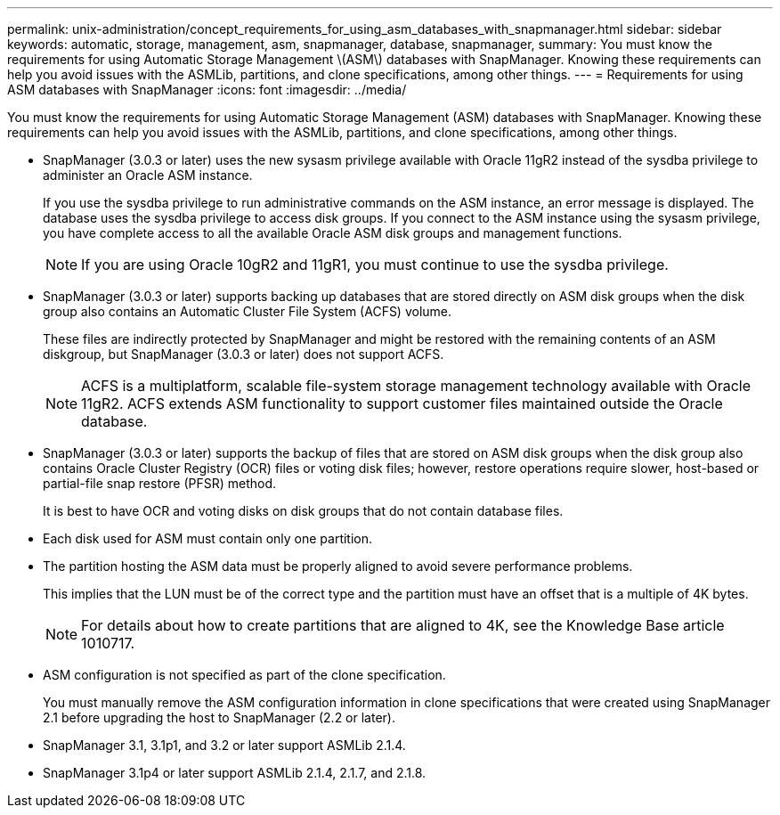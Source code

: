 ---
permalink: unix-administration/concept_requirements_for_using_asm_databases_with_snapmanager.html
sidebar: sidebar
keywords: automatic, storage, management, asm, snapmanager, database, snapmanager,
summary: You must know the requirements for using Automatic Storage Management \(ASM\) databases with SnapManager. Knowing these requirements can help you avoid issues with the ASMLib, partitions, and clone specifications, among other things.
---
= Requirements for using ASM databases with SnapManager
:icons: font
:imagesdir: ../media/

[.lead]
You must know the requirements for using Automatic Storage Management (ASM) databases with SnapManager. Knowing these requirements can help you avoid issues with the ASMLib, partitions, and clone specifications, among other things.

* SnapManager (3.0.3 or later) uses the new sysasm privilege available with Oracle 11gR2 instead of the sysdba privilege to administer an Oracle ASM instance.
+
If you use the sysdba privilege to run administrative commands on the ASM instance, an error message is displayed. The database uses the sysdba privilege to access disk groups. If you connect to the ASM instance using the sysasm privilege, you have complete access to all the available Oracle ASM disk groups and management functions.
+
NOTE: If you are using Oracle 10gR2 and 11gR1, you must continue to use the sysdba privilege.

* SnapManager (3.0.3 or later) supports backing up databases that are stored directly on ASM disk groups when the disk group also contains an Automatic Cluster File System (ACFS) volume.
+
These files are indirectly protected by SnapManager and might be restored with the remaining contents of an ASM diskgroup, but SnapManager (3.0.3 or later) does not support ACFS.
+
NOTE: ACFS is a multiplatform, scalable file-system storage management technology available with Oracle 11gR2. ACFS extends ASM functionality to support customer files maintained outside the Oracle database.

* SnapManager (3.0.3 or later) supports the backup of files that are stored on ASM disk groups when the disk group also contains Oracle Cluster Registry (OCR) files or voting disk files; however, restore operations require slower, host-based or partial-file snap restore (PFSR) method.
+
It is best to have OCR and voting disks on disk groups that do not contain database files.

* Each disk used for ASM must contain only one partition.
* The partition hosting the ASM data must be properly aligned to avoid severe performance problems.
+
This implies that the LUN must be of the correct type and the partition must have an offset that is a multiple of 4K bytes.
+
NOTE: For details about how to create partitions that are aligned to 4K, see the Knowledge Base article 1010717.

* ASM configuration is not specified as part of the clone specification.
+
You must manually remove the ASM configuration information in clone specifications that were created using SnapManager 2.1 before upgrading the host to SnapManager (2.2 or later).

* SnapManager 3.1, 3.1p1, and 3.2 or later support ASMLib 2.1.4.
* SnapManager 3.1p4 or later support ASMLib 2.1.4, 2.1.7, and 2.1.8.
